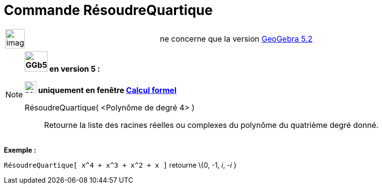 = Commande RésoudreQuartique
:page-en: commands/SolveQuartic
ifdef::env-github[:imagesdir: /fr/modules/ROOT/assets/images]

[width="100%",cols="50%,50%",]
|===
a|
image:Ambox_content.png[image,width=40,height=40]

|ne concerne que la version xref:/Release_Notes_GeoGebra_5_2.adoc[GeoGebra 5.2]
|===

[NOTE]
====

*image:GGb5.png[GGb5.png,width=47,height=42] en version 5 :*

*image:24px-Menu_view_cas.svg.png[Menu view cas.svg,width=24,height=24] uniquement en fenêtre
xref:/Calcul_formel.adoc[Calcul formel]*

RésoudreQuartique( <Polynôme de degré 4> )::
  Retourne la liste des racines réelles ou complexes du polynôme du quatrième degré donné.

[EXAMPLE]
====

*Exemple :*

`++RésoudreQuartique[ x^4 + x^3 + x^2 + x ]++` retourne \{0, -1, _i_, -_i_ }

====

====
